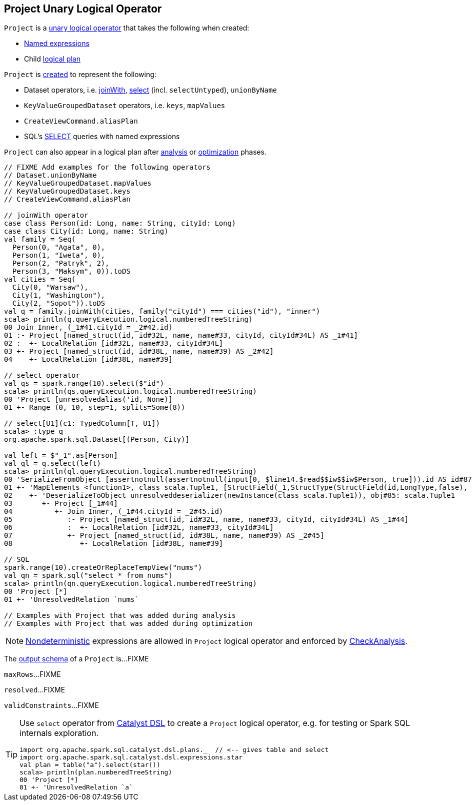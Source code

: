 == [[Project]] Project Unary Logical Operator

[[creating-instance]]
`Project` is a <<spark-sql-LogicalPlan.adoc#UnaryNode, unary logical operator>> that takes the following when created:

* [[projectList]] <<spark-sql-Expression-NamedExpression.adoc#, Named expressions>>
* [[child]] Child <<spark-sql-LogicalPlan.adoc#, logical plan>>

`Project` is <<creating-instance, created>> to represent the following:

* Dataset operators, i.e. link:spark-sql-joins.adoc#joinWith[joinWith], link:spark-sql-dataset-operators.adoc#select[select] (incl. `selectUntyped`), `unionByName`
* `KeyValueGroupedDataset` operators, i.e. `keys`, `mapValues`
* `CreateViewCommand.aliasPlan`
* SQL's link:spark-sql-AstBuilder.adoc#withQuerySpecification[SELECT] queries with named expressions

`Project` can also appear in a logical plan after link:spark-sql-Analyzer.adoc[analysis] or link:spark-sql-Optimizer.adoc[optimization] phases.

[source, scala]
----
// FIXME Add examples for the following operators
// Dataset.unionByName
// KeyValueGroupedDataset.mapValues
// KeyValueGroupedDataset.keys
// CreateViewCommand.aliasPlan

// joinWith operator
case class Person(id: Long, name: String, cityId: Long)
case class City(id: Long, name: String)
val family = Seq(
  Person(0, "Agata", 0),
  Person(1, "Iweta", 0),
  Person(2, "Patryk", 2),
  Person(3, "Maksym", 0)).toDS
val cities = Seq(
  City(0, "Warsaw"),
  City(1, "Washington"),
  City(2, "Sopot")).toDS
val q = family.joinWith(cities, family("cityId") === cities("id"), "inner")
scala> println(q.queryExecution.logical.numberedTreeString)
00 Join Inner, (_1#41.cityId = _2#42.id)
01 :- Project [named_struct(id, id#32L, name, name#33, cityId, cityId#34L) AS _1#41]
02 :  +- LocalRelation [id#32L, name#33, cityId#34L]
03 +- Project [named_struct(id, id#38L, name, name#39) AS _2#42]
04    +- LocalRelation [id#38L, name#39]

// select operator
val qs = spark.range(10).select($"id")
scala> println(qs.queryExecution.logical.numberedTreeString)
00 'Project [unresolvedalias('id, None)]
01 +- Range (0, 10, step=1, splits=Some(8))

// select[U1](c1: TypedColumn[T, U1])
scala> :type q
org.apache.spark.sql.Dataset[(Person, City)]

val left = $"_1".as[Person]
val ql = q.select(left)
scala> println(ql.queryExecution.logical.numberedTreeString)
00 'SerializeFromObject [assertnotnull(assertnotnull(input[0, $line14.$read$$iw$$iw$Person, true])).id AS id#87L, staticinvoke(class org.apache.spark.unsafe.types.UTF8String, StringType, fromString, assertnotnull(assertnotnull(input[0, $line14.$read$$iw$$iw$Person, true])).name, true, false) AS name#88, assertnotnull(assertnotnull(input[0, $line14.$read$$iw$$iw$Person, true])).cityId AS cityId#89L]
01 +- 'MapElements <function1>, class scala.Tuple1, [StructField(_1,StructType(StructField(id,LongType,false), StructField(name,StringType,true), StructField(cityId,LongType,false)),true)], obj#86: $line14.$read$$iw$$iw$Person
02    +- 'DeserializeToObject unresolveddeserializer(newInstance(class scala.Tuple1)), obj#85: scala.Tuple1
03       +- Project [_1#44]
04          +- Join Inner, (_1#44.cityId = _2#45.id)
05             :- Project [named_struct(id, id#32L, name, name#33, cityId, cityId#34L) AS _1#44]
06             :  +- LocalRelation [id#32L, name#33, cityId#34L]
07             +- Project [named_struct(id, id#38L, name, name#39) AS _2#45]
08                +- LocalRelation [id#38L, name#39]

// SQL
spark.range(10).createOrReplaceTempView("nums")
val qn = spark.sql("select * from nums")
scala> println(qn.queryExecution.logical.numberedTreeString)
00 'Project [*]
01 +- 'UnresolvedRelation `nums`

// Examples with Project that was added during analysis
// Examples with Project that was added during optimization
----

NOTE: link:spark-sql-Expression-Nondeterministic.adoc[Nondeterministic] expressions are allowed in `Project` logical operator and enforced by link:spark-sql-Analyzer-CheckAnalysis.adoc#deterministic[CheckAnalysis].

[[output]]
The link:spark-sql-catalyst-QueryPlan.adoc#output[output schema] of a `Project` is...FIXME

[[maxRows]]
`maxRows`...FIXME

[[resolved]]
`resolved`...FIXME

[[validConstraints]]
`validConstraints`...FIXME

[TIP]
====
Use `select` operator from link:spark-sql-catalyst-dsl.adoc[Catalyst DSL] to create a `Project` logical operator, e.g. for testing or Spark SQL internals exploration.

[source, scala]
----
import org.apache.spark.sql.catalyst.dsl.plans._  // <-- gives table and select
import org.apache.spark.sql.catalyst.dsl.expressions.star
val plan = table("a").select(star())
scala> println(plan.numberedTreeString)
00 'Project [*]
01 +- 'UnresolvedRelation `a`
----
====
